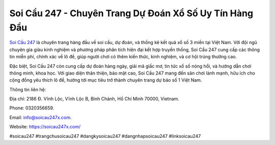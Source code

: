 Soi Cầu 247 - Chuyên Trang Dự Đoán Xổ Số Uy Tín Hàng Đầu
===================================

`Soi Cầu 247 <https://soicau247x.com/>`_ là chuyên trang hàng đầu về soi cầu, dự đoán, và thống kê kết quả xổ số 3 miền tại Việt Nam. Với đội ngũ chuyên gia giàu kinh nghiệm và phương pháp phân tích hiện đại kết hợp truyền thống, Soi Cầu 247 cung cấp các thông tin miễn phí, chính xác về lô đề, giúp người chơi có thêm kiến thức, kinh nghiệm, và cơ hội trúng thưởng cao. 

Đặc biệt, Soi Cầu 247 còn cung cấp dự đoán hàng ngày, giải mã giấc mơ, tin tức xổ số nóng hổi, và hướng dẫn chơi thông minh, khoa học. Với giao diện thân thiện, bảo mật cao, Soi Cầu 247 mang đến sân chơi lành mạnh, hữu ích cho cộng đồng yêu thích lô đề, hướng tới mục tiêu trở thành chuyên trang dự báo số 1 Việt Nam.

Thông tin liên hệ: 

Địa chỉ: 2186 Đ. Vĩnh Lộc, Vĩnh Lộc B, Bình Chánh, Hồ Chí Minh 70000, Vietnam. 

Phone: 0320356659. 

Email: info@soicau247x.com. 

Website: https://soicau247x.com/ 

#soicau247 #trangchusoicau247 #dangkysoicau247 #dangnhapsoicau247 #linksoicau247
